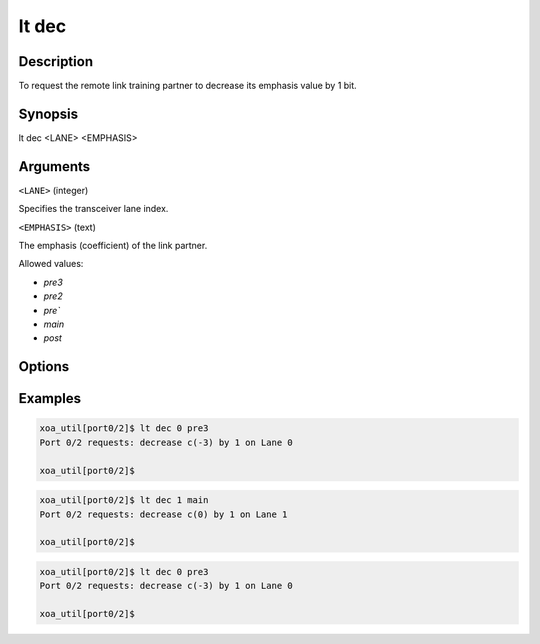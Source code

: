 lt dec
======

Description
-----------

To request the remote link training partner to decrease its emphasis value by 1 bit.



Synopsis
--------

.. code-block:: console
    
lt dec <LANE> <EMPHASIS>


Arguments
---------

``<LANE>`` (integer)

Specifies the transceiver lane index.


``<EMPHASIS>`` (text)
    
The emphasis (coefficient) of the link partner.

Allowed values:

* `pre3`

* `pre2`

* `pre``

* `main`

* `post`


Options
-------



Examples
--------

.. code-block:: console

    xoa_util[port0/2]$ lt dec 0 pre3
    Port 0/2 requests: decrease c(-3) by 1 on Lane 0

    xoa_util[port0/2]$

.. code-block:: console

    xoa_util[port0/2]$ lt dec 1 main
    Port 0/2 requests: decrease c(0) by 1 on Lane 1

    xoa_util[port0/2]$

.. code-block:: console

    xoa_util[port0/2]$ lt dec 0 pre3
    Port 0/2 requests: decrease c(-3) by 1 on Lane 0

    xoa_util[port0/2]$




